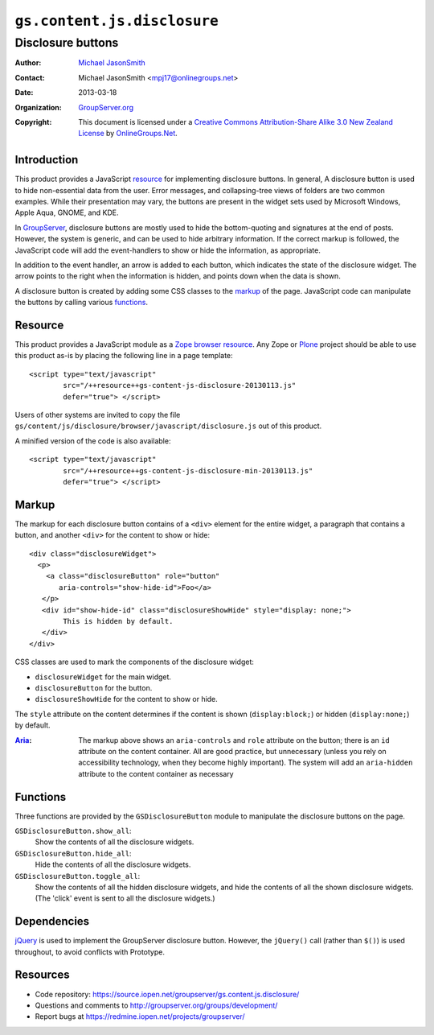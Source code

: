 ============================
``gs.content.js.disclosure``
============================
~~~~~~~~~~~~~~~~~~
Disclosure buttons
~~~~~~~~~~~~~~~~~~

:Author: `Michael JasonSmith`_
:Contact: Michael JasonSmith <mpj17@onlinegroups.net>
:Date: 2013-03-18
:Organization: `GroupServer.org`_
:Copyright: This document is licensed under a
  `Creative Commons Attribution-Share Alike 3.0 New Zealand License`_
  by `OnlineGroups.Net`_.

Introduction
============

This product provides a JavaScript resource_ for implementing disclosure
buttons. In general, A disclosure button is used to hide non-essential
data from the user. Error messages, and collapsing-tree views of folders
are two common examples. While their presentation may vary, the buttons are
present in the widget sets used by Microsoft Windows, Apple Aqua, GNOME,
and KDE.

In GroupServer_, disclosure buttons are mostly used to hide the
bottom-quoting and signatures at the end of posts. However, the system is
generic, and can be used to hide arbitrary information. If the correct
markup is followed, the JavaScript code will add the event-handlers to show
or hide the information, as appropriate.
        
In addition to the event handler, an arrow is added to each button, which
indicates the state of the disclosure widget. The arrow points to the right
when the information is hidden, and points down when the data is shown.

A disclosure button is created by adding some CSS classes to the markup_ of
the page. JavaScript code can manipulate the buttons by calling various
functions_.

Resource
========

This product provides a JavaScript module as a Zope_ `browser
resource`_. Any Zope or Plone_ project should be able to use this product
as-is by placing the following line in a page template::

  <script type="text/javascript" 
          src="/++resource++gs-content-js-disclosure-20130113.js" 
          defer="true"> </script>

Users of other systems are invited to copy the file
``gs/content/js/disclosure/browser/javascript/disclosure.js`` out of this
product.

A minified version of the code is also available::

  <script type="text/javascript" 
          src="/++resource++gs-content-js-disclosure-min-20130113.js" 
          defer="true"> </script>


Markup
======
            
The markup for each disclosure button contains of a ``<div>`` element for
the entire widget, a paragraph that contains a button, and another
``<div>`` for the content to show or hide::
          
  <div class="disclosureWidget">
    <p>
      <a class="disclosureButton" role="button" 
         aria-controls="show-hide-id">Foo</a>
     </p>
     <div id="show-hide-id" class="disclosureShowHide" style="display: none;">
          This is hidden by default.
     </div>
  </div>
          
CSS classes are used to mark the components of the disclosure widget:

* ``disclosureWidget`` for the main widget.
* ``disclosureButton`` for the button.
* ``disclosureShowHide`` for the content to show or hide.

The ``style`` attribute on the content determines if the content is shown
(``display:block;``) or hidden (``display:none;``) by default.

:Aria_: The markup above shows an ``aria-controls`` and ``role`` attribute
       on the button; there is an ``id`` attribute on the content
       container. All are good practice, but unnecessary (unless you rely
       on accessibility technology, when they become highly important). The
       system will add an ``aria-hidden`` attribute to the content
       container as necessary
        
Functions
=========

Three functions are provided by the ``GSDisclosureButton`` module to
manipulate the disclosure buttons on the page.

``GSDisclosureButton.show_all``:
  Show the contents of all the disclosure widgets.

``GSDisclosureButton.hide_all``:
  Hide the contents of all the disclosure widgets.

``GSDisclosureButton.toggle_all``:
  Show the contents of all the hidden disclosure widgets, and hide the
  contents of all the shown disclosure widgets. (The 'click' event is sent
  to all the disclosure widgets.)
                   
Dependencies
============

jQuery_ is used to implement the GroupServer disclosure button. However, the
``jQuery()`` call (rather than ``$()``) is used throughout, to avoid
conflicts with Prototype.

Resources
=========

- Code repository: https://source.iopen.net/groupserver/gs.content.js.disclosure/
- Questions and comments to http://groupserver.org/groups/development/
- Report bugs at https://redmine.iopen.net/projects/groupserver/

.. _GroupServer: http://groupserver.org/
.. _GroupServer.org: http://groupserver.org/
.. _OnlineGroups.Net: https://onlinegroups.net
.. _Michael JasonSmith: http://groupserver.org/p/mpj17
.. _Creative Commons Attribution-Share Alike 3.0 New Zealand License:
   http://creativecommons.org/licenses/by-sa/3.0/nz/
.. _Zope: http://zope.org/
.. _browser resource: http://docs.zope.org/zope.browserresource/
.. _Plone: http://plone.org
.. _Aria: http://www.w3.org/TR/wai-aria/
.. _jQuery: http://jquery.com/

.. LocalWords:  jQuery UI Plone minified

